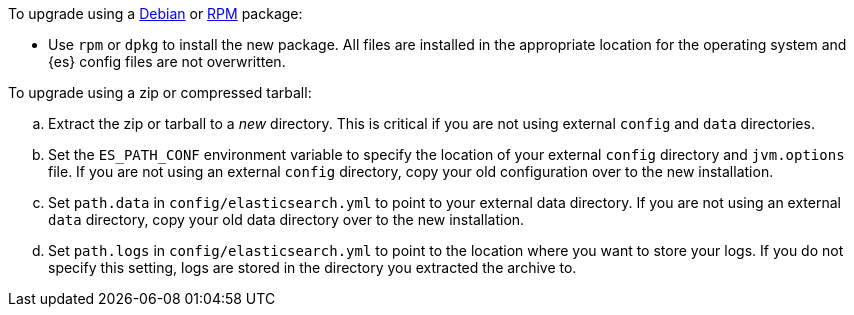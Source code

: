 To upgrade using a <<deb,Debian>> or <<rpm,RPM>> package:

*   Use `rpm` or `dpkg` to install the new package.  All files are
    installed in the appropriate location for the operating system
    and {es} config files are not overwritten.

To upgrade using a zip or compressed tarball:

.. Extract the zip or tarball to a _new_ directory. This is critical if you
   are not using external `config` and `data` directories.

.. Set the `ES_PATH_CONF` environment variable to specify the location of
   your external `config` directory and `jvm.options` file. If you are not
   using an external `config` directory, copy your old configuration
   over to the new installation.

.. Set `path.data` in `config/elasticsearch.yml` to point to your external
   data directory. If you are not using an external `data` directory, copy
   your old data directory over to the new installation. +

.. Set `path.logs` in `config/elasticsearch.yml` to point to the location
   where you want to store your logs. If you do not specify this setting,
   logs are stored in the directory you extracted the archive to.
